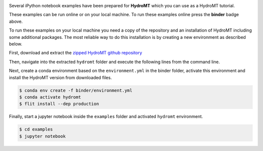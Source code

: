 .. image:: https://mybinder.org/badge_logo.svg
    :target: https://mybinder.org/v2/gh/Deltares/hydromt/main?urlpath=lab/tree/examples

Several iPython notebook examples have been prepared for **HydroMT** which you can 
use as a HydroMT tutorial. 

These examples can be run online or on your local machine. 
To run these examples online press the **binder** badge above.

To run these examples on your local machine you need a copy of the repository and 
an installation of HydroMT including some additional packages. The most reliable 
way to do this installation is by creating a new environment as described below.

First, download and extract the `zipped HydroMT github repository <https://github.com/Deltares/hydromt/archive/refs/heads/main.zip>`_

Then, navigate into the extracted ``hydromt`` folder and execute the following lines from the command line.

Next, create a conda environment based on the ``environment.yml`` in the binder folder, 
activate this environment and install the HydroMT version from downloaded files.

.. code-block:: console

  $ conda env create -f binder/environment.yml
  $ conda activate hydromt
  $ flit install --dep production

Finally, start a jupyter notebook inside the ``examples`` folder and activated ``hydromt`` environment.

.. code-block:: console

  $ cd examples
  $ jupyter notebook

